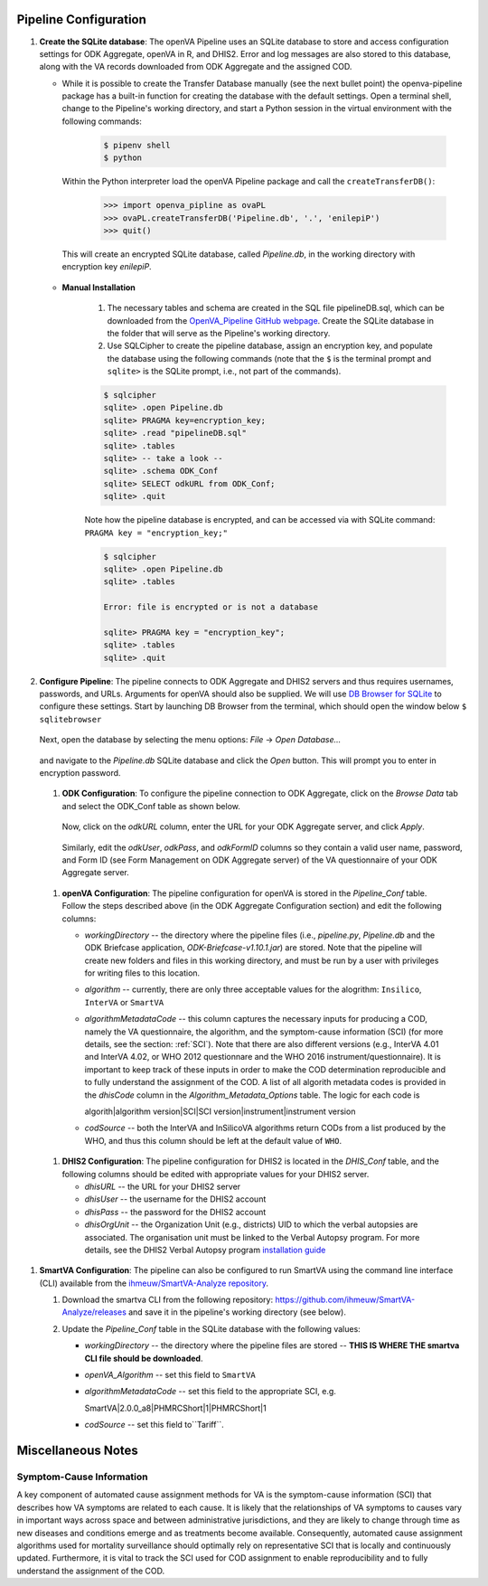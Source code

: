 Pipeline Configuration
======================

#. **Create the SQLite database**: The openVA Pipeline uses an SQLite database to store and access configuration settings for ODK Aggregate, openVA in R,
   and DHIS2. Error and log messages are also stored to this database, along with the VA records downloaded from ODK Aggregate and
   the assigned COD.

   - While it is possible to create the Transfer Database manually (see the next bullet point) the openva-pipeline package has a built-in
     function for creating the database with the default settings.  Open a terminal shell, change to the Pipeline's working directory, and
     start a Python session in the virtual environment with the following commands:

      .. code:: bash

         $ pipenv shell
         $ python

     Within the Python interpreter load the openVA Pipeline package and call the ``createTransferDB()``:

      .. code:: python

         >>> import openva_pipline as ovaPL
         >>> ovaPL.createTransferDB('Pipeline.db', '.', 'enilepiP')
         >>> quit()

    This will create an encrypted SQLite database, called *Pipeline.db*, in the working directory with encryption key `enilepiP`.

   - **Manual Installation**

       #. The necessary tables and schema are created in the SQL file pipelineDB.sql, which can be downloaded from the
          `OpenVA_Pipeline GitHub webpage <https://github.com/verbal-autopsy-software/openva_pipeline/tree/master/openva_pipeline/sql>`_.
          Create the SQLite database in the folder that will serve as the Pipeline's working directory.

       #. Use SQLCipher to create the pipeline database, assign an encryption key, and populate the database using the following commands
          (note that the ``$`` is the terminal prompt and ``sqlite>`` is the SQLite prompt, i.e., not part of the commands).

       .. code:: bash

          $ sqlcipher
          sqlite> .open Pipeline.db
          sqlite> PRAGMA key=encryption_key;
          sqlite> .read "pipelineDB.sql"
          sqlite> .tables
          sqlite> -- take a look --
          sqlite> .schema ODK_Conf
          sqlite> SELECT odkURL from ODK_Conf;
          sqlite> .quit

       Note how the pipeline database is encrypted, and can be accessed via with SQLite command: ``PRAGMA key = "encryption_key;"``

       .. code:: bash

          $ sqlcipher
          sqlite> .open Pipeline.db
          sqlite> .tables

          Error: file is encrypted or is not a database

          sqlite> PRAGMA key = "encryption_key";
          sqlite> .tables
          sqlite> .quit


#. **Configure Pipeline**: The pipeline connects to ODK Aggregate and DHIS2 servers and thus requires usernames, passwords, and URLs.
   Arguments for openVA should also be supplied. We will use
   `DB Browser for SQLite <https://github.com/sqlitebrowser/sqlitebrowser/blob/master/BUILDING.md>`_ to configure these settings. Start
   by launching DB Browser from the terminal, which should open the window below ``$ sqlitebrowser``


      .. image:: Screenshots/dbBrowser.png

   Next, open the database by selecting the menu options: *File* -> *Open Database...*


      .. image:: Screenshots/dbBrowser_open.png

   and navigate to the *Pipeline.db* SQLite database and click the *Open* button.  This will prompt you to enter in encryption password.


      .. image:: Screenshots/dbBrowser_encryption.png
    
   #. **ODK Configuration**: To configure the pipeline connection to ODK Aggregate, click on the *Browse Data* tab and select the
      ODK\_Conf table as shown below.

         .. image:: Screenshots/dbBrowser_browseData.png


         .. image:: Screenshots/dbBrowser_odk.png

      Now, click on the *odkURL* column, enter the URL for your ODK Aggregate server, and click *Apply*.


         .. image:: Screenshots/dbBrowser_odkURLApply.png

      Similarly, edit the *odkUser*, *odkPass*, and *odkFormID* columns so they contain a valid user name, password, and Form ID
      (see Form Management on ODK Aggregate server) of the VA questionnaire of your ODK Aggregate server.

.. _targ-conf-openva-config:

   #. **openVA Configuration**: The pipeline configuration for openVA is stored in the *Pipeline\_Conf* table. Follow the steps described
      above (in the ODK Aggregate Configuration section) and edit the following columns:

      * *workingDirectory* -- the directory where the pipeline files (i.e., *pipeline.py*, *Pipeline.db* and the ODK Briefcase
        application, *ODK-Briefcase-v1.10.1.jar*) are stored.  Note that the pipeline will create new folders and files in this working directory,
        and must be run by a user with privileges for writing files to this location.   

      * *algorithm* -- currently, there are only three acceptable values for the alogrithm: ``Insilico``, ``InterVA`` or ``SmartVA``

      * *algorithmMetadataCode* -- this column captures the necessary inputs for producing a COD, namely the VA questionnaire, the
        algorithm, and the symptom-cause information (SCI) (for more details, see the section: :ref:`SCI`).  Note that there are also
        different versions (e.g., InterVA 4.01 and InterVA 4.02, or WHO 2012 questionnare and the WHO 2016 instrument/questionnaire).  It is
        important to keep track of these inputs in order to make the COD determination reproducible and to fully understand the assignment
        of the COD.  A list of all algorith metadata codes is provided in the *dhisCode* column in the *Algorithm\_Metadata\_Options* table.
        The logic for each code is

        algorith|algorithm version|SCI|SCI version|instrument|instrument version

      * *codSource* -- both the InterVA and InSilicoVA algorithms return CODs from a list produced by the WHO, and thus this column should
        be left at the default value of ``WHO``.

.. _targ-conf-dhis2-conf:

   #. **DHIS2 Configuration**: The pipeline configuration for DHIS2 is located in the *DHIS\_Conf* table, and the following columns should
      be edited with appropriate values for your DHIS2 server.

      * *dhisURL* --  the URL for your DHIS2 server 
      * *dhisUser* -- the username for the DHIS2 account
      * *dhisPass* -- the password for the DHIS2 account
      * *dhisOrgUnit* -- the Organization Unit (e.g., districts) UID to which the verbal autopsies are associated. The organisation unit
        must be linked to the Verbal Autopsy program.  For more details, see the DHIS2 Verbal Autopsy program
        `installation guide <https://github.com/SwissTPH/dhis2_va_draft/blob/master/docs/Installation.md>`_

#. **SmartVA Configuration**: The pipeline can also be configured to run SmartVA using the command line interface (CLI)  available from the `ihmeuw/SmartVA-Analyze repository <https://github.com/ihmeuw/SmartVA-Analyze/releases>`_.

   #. Download the smartva CLI from the following repository: `https://github.com/ihmeuw/SmartVA-Analyze/releases <https://github.com/ihmeuw/SmartVA-Analyze/releases>`_ and save it in the pipeline's working directory (see below).
   
   #. Update the *Pipeline\_Conf* table in the SQLite database with the following values:

      * *workingDirectory* -- the directory where the pipeline files are stored -- **THIS IS WHERE THE smartva CLI file should be downloaded**.

      * *openVA\_Algorithm* -- set this field to ``SmartVA``

      * *algorithmMetadataCode* -- set this field to the appropriate SCI, e.g.
      
        SmartVA|2.0.0_a8|PHMRCShort|1|PHMRCShort|1

      * *codSource* -- set this field to``Tariff``.

Miscellaneous Notes
=======================

.. _SCI:

Symptom-Cause Information
-------------------------

A key component of automated cause assignment methods for VA is the symptom-cause information (SCI) that describes how VA symptoms are
related to each cause. It is likely that the relationships of VA symptoms to causes vary in important ways across space and
between administrative jurisdictions, and they are likely to change through time as new diseases and conditions emerge and as
treatments become available. Consequently, automated cause assignment algorithms used for mortality surveillance should optimally
rely on representative SCI that is locally and continuously updated.  Furthermore, it is vital to track the SCI used for COD 
assignment to enable reproducibility and to fully understand the assignment of the COD.
